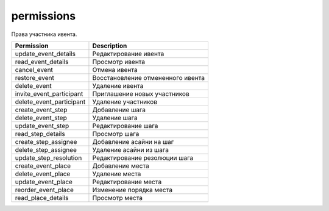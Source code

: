 permissions
===========

Права участника ивента.

========================  ==================================
Permission                Description
========================  ==================================
update_event_details      Редактирование ивента
read_event_details        Просмотр ивента
cancel_event              Отмена ивента
restore_event             Восстановление отмененного ивента
delete_event              Удаление ивента
invite_event_participant  Приглашение новых участников
delete_event_participant  Удаление участников
create_event_step         Добавление шага
delete_event_step         Удаление шага
update_event_step         Редактирование шага
read_step_details         Просмотр шага
create_step_assignee      Добавление асайни на шаг
delete_step_assignee      Удаление асайни из шага
update_step_resolution    Редактирование резолюции шага
create_event_place		  Добавление места
delete_event_place		  Удаление места
update_event_place		  Редактирование места
reorder_event_place		  Изменение порядка места
read_place_details		  Просмотр места
========================  ==================================